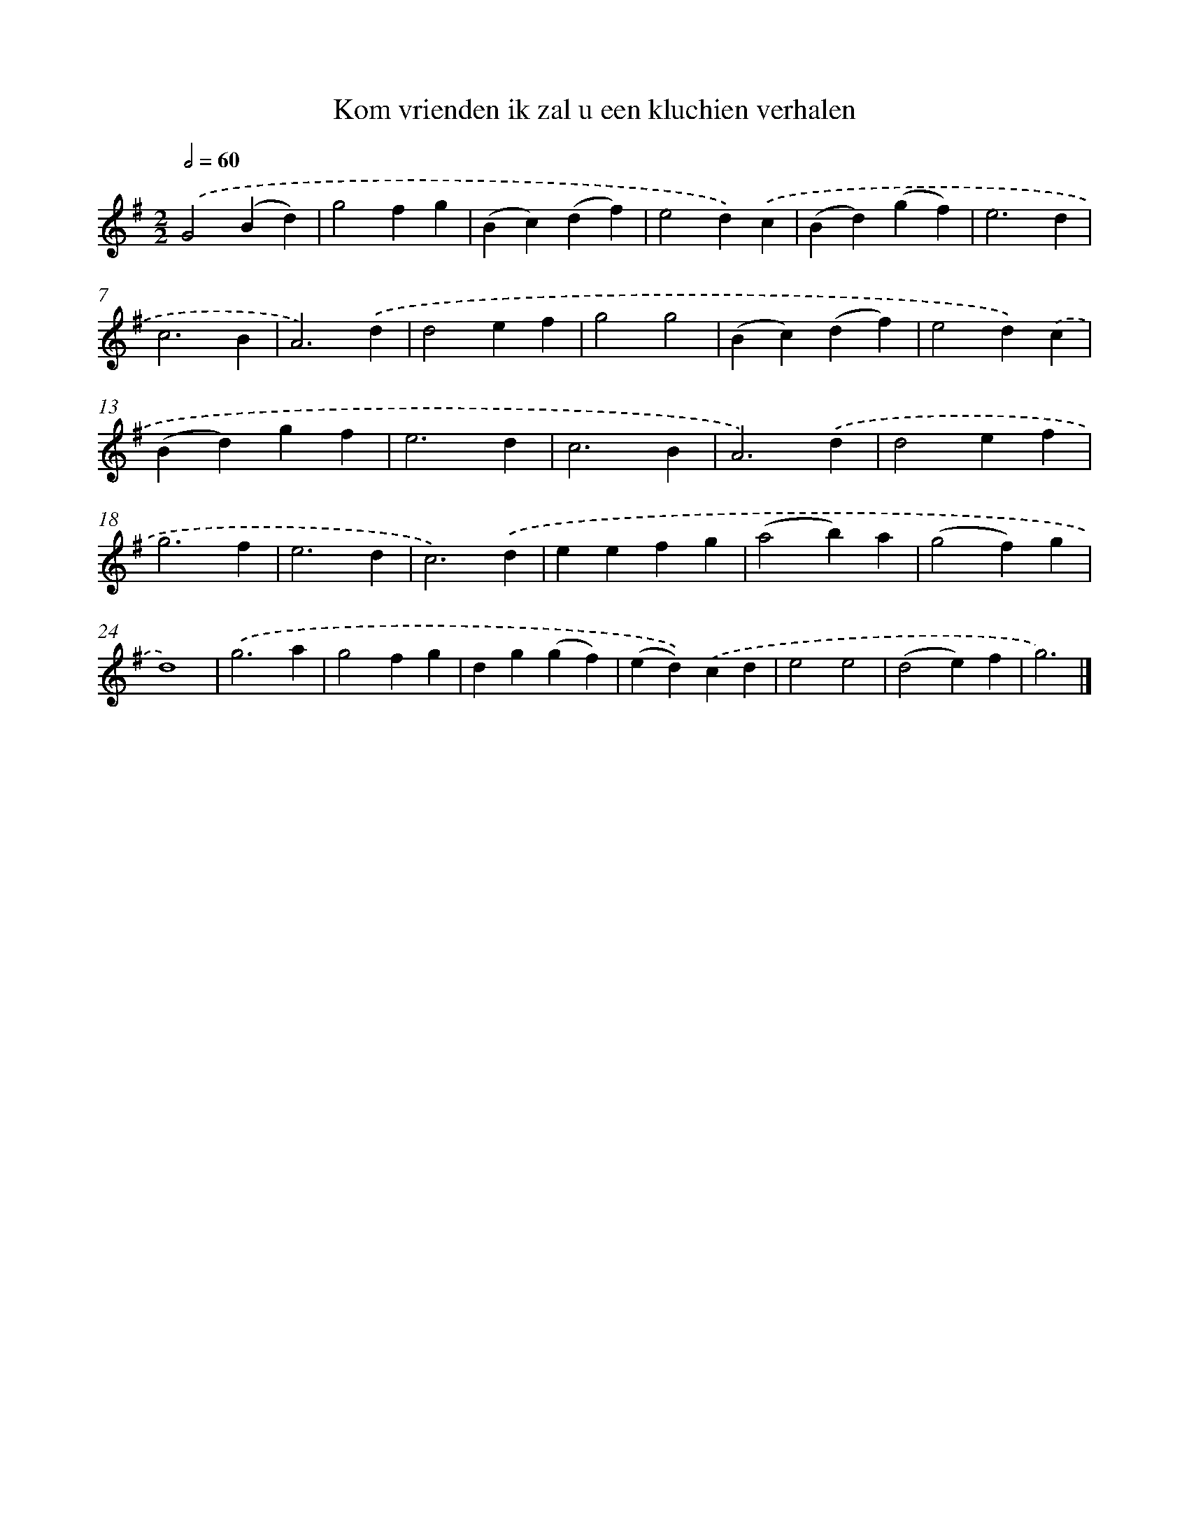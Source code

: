 X: 3890
T: Kom vrienden ik zal u een kluchien verhalen
%%abc-version 2.0
%%abcx-abcm2ps-target-version 5.9.1 (29 Sep 2008)
%%abc-creator hum2abc beta
%%abcx-conversion-date 2018/11/01 14:36:04
%%humdrum-veritas 1057010835
%%humdrum-veritas-data 1852307145
%%continueall 1
%%barnumbers 0
L: 1/4
M: 2/2
Q: 1/2=60
K: G clef=treble
.('G2(Bd) |
g2fg |
(Bc)(df) |
e2d).('c |
(Bd)(gf) |
e3d |
c3B |
A3).('d |
d2ef |
g2g2 |
(Bc)(df) |
e2d).('c |
(Bd)gf |
e3d |
c3B |
A3).('d |
d2ef |
g3f |
e3d |
c3).('d |
eefg |
(a2b)a |
(g2f)g |
d4) |
.('g3a |
g2fg |
dg(gf) |
(ed)).('cd |
e2e2 |
(d2e)f |
g3) |]
